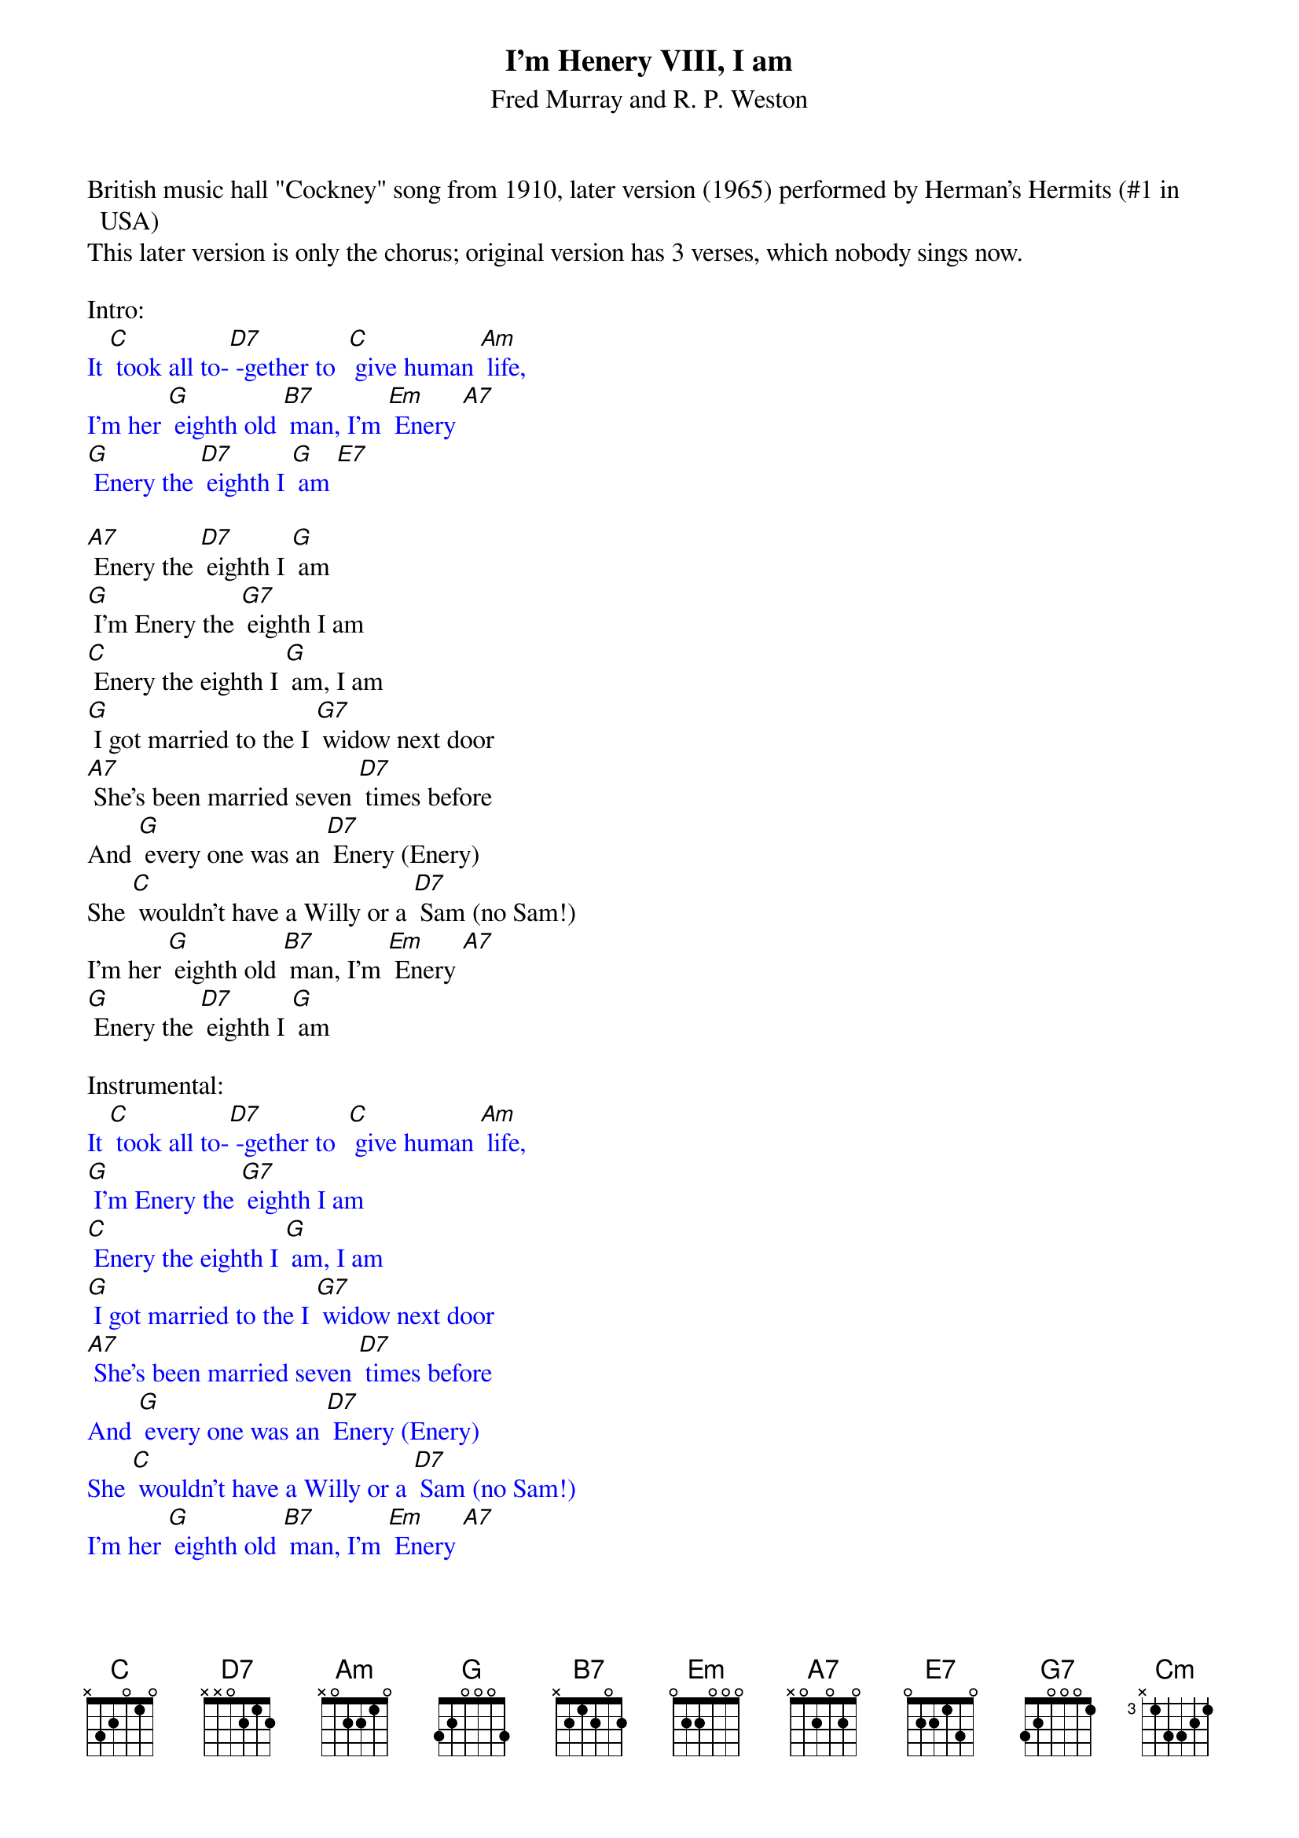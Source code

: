{t: I'm Henery VIII, I am }
{st: Fred Murray and R. P. Weston}

British music hall "Cockney" song from 1910, later version (1965) performed by Herman's Hermits (#1 in USA)
This later version is only the chorus; original version has 3 verses, which nobody sings now.

Intro:
{textcolour: blue}
It [C] took all to-[D7] -gether to  [C] give human [Am] life,
I'm her [G] eighth old [B7] man, I'm [Em] Enery [A7]
[G] Enery the [D7] eighth I [G] am [E7]
{textcolour}

[A7] Enery the [D7] eighth I [G] am
[G] I'm Enery the [G7] eighth I am
[C] Enery the eighth I [G] am, I am
[G] I got married to the I [G7] widow next door
[A7] She's been married seven [D7] times before
And [G] every one was an [D7] Enery (Enery)
She [C] wouldn't have a Willy or a [D7] Sam (no Sam!)
I'm her [G] eighth old [B7] man, I'm [Em] Enery [A7]
[G] Enery the [D7] eighth I [G] am

Instrumental:
{textcolour: blue}
It [C] took all to-[D7] -gether to  [C] give human [Am] life,
[G] I'm Enery the [G7] eighth I am
[C] Enery the eighth I [G] am, I am
[G] I got married to the I [G7] widow next door
[A7] She's been married seven [D7] times before
And [G] every one was an [D7] Enery (Enery)
She [C] wouldn't have a Willy or a [D7] Sam (no Sam!)
I'm her [G] eighth old [B7] man, I'm [Em] Enery [A7]
[G] Enery the [D7] eighth I [G] am
{textcolour}

Shouted over [G] chord: "Second verse, same as the first!"

[G] I'm Enery the [G7] eighth I am
[C] Enery the eighth I [G] am, I am
[G] I got married to the I [G7] widow next door
[A7] She's been married seven [D7] times before
And [G] every one was an [D7] Enery (Enery!)
She [C] wouldn't have a Willy or a [D7] Sam (no Sam!)
I'm her [G] eighth old [B7] man, I'm [Em] Enery [A7]
[G] Enery the [D7] eighth I [G] am, I [E7] am
[A7] Enery the [D7] eighth I [G] am, I [E7] am
[A7] Enery the [D7] eighth I [G] am [Cm] [G]
